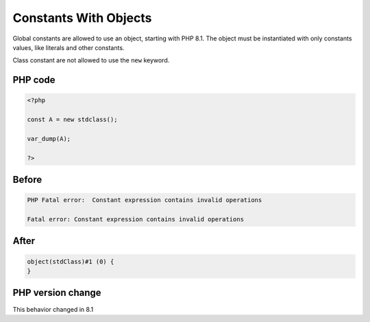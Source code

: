 .. _`constants-with-objects`:

Constants With Objects
======================
.. meta::
	:description:
		Constants With Objects: Global constants are allowed to use an object, starting with PHP 8.
	:twitter:card: summary_large_image
	:twitter:site: @exakat
	:twitter:title: Constants With Objects
	:twitter:description: Constants With Objects: Global constants are allowed to use an object, starting with PHP 8
	:twitter:creator: @exakat
	:twitter:image:src: https://php-changed-behaviors.readthedocs.io/en/latest/_static/logo.png
	:og:image: https://php-changed-behaviors.readthedocs.io/en/latest/_static/logo.png
	:og:title: Constants With Objects
	:og:type: article
	:og:description: Global constants are allowed to use an object, starting with PHP 8
	:og:url: https://php-tips.readthedocs.io/en/latest/tips/constWithObjects.html
	:og:locale: en

Global constants are allowed to use an object, starting with PHP 8.1. The object must be instantiated with only constants values, like literals and other constants.



Class constant are not allowed to use the ``new`` keyword.

PHP code
________
.. code-block:: php

   <?php
   
   const A = new stdclass();
   
   var_dump(A);
   
   ?>

Before
______
.. code-block:: output

   PHP Fatal error:  Constant expression contains invalid operations
   
   Fatal error: Constant expression contains invalid operations
   

After
______
.. code-block:: output

   object(stdClass)#1 (0) {
   }
   


PHP version change
__________________
This behavior changed in 8.1



